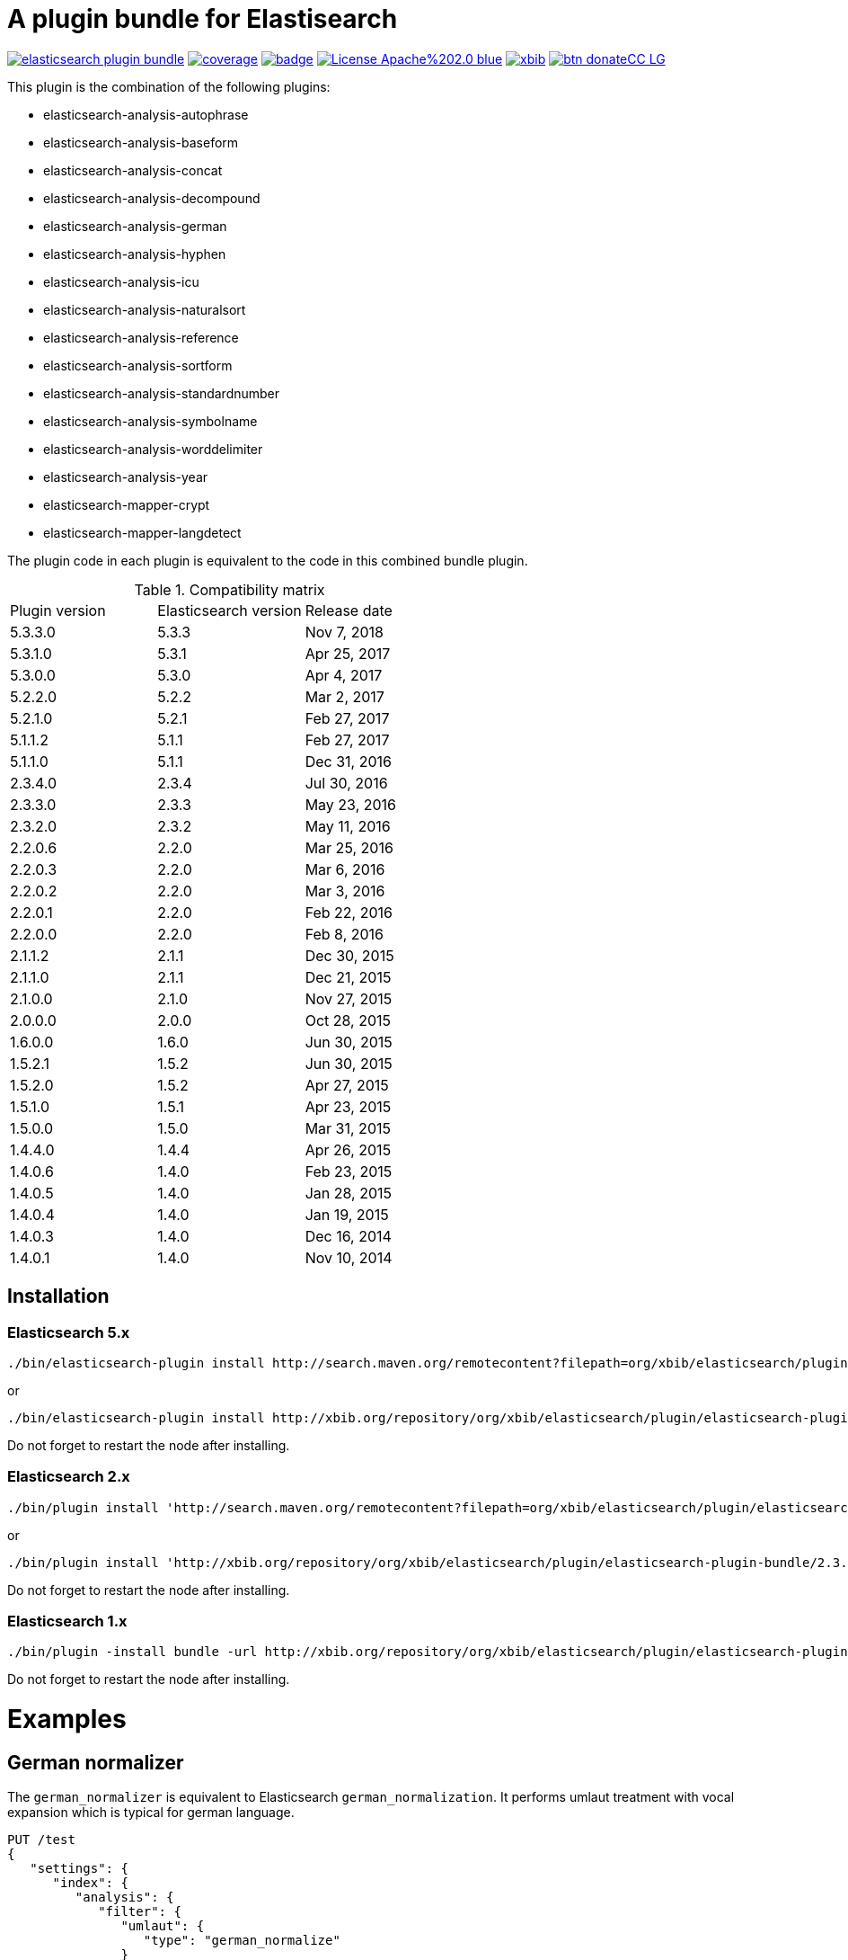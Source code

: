 # A plugin bundle for Elastisearch

image:https://api.travis-ci.org/jprante/elasticsearch-plugin-bundle.svg[title="Build status", link="https://travis-ci.org/jprante/elasticsearch-plugin-bundle/"]
image:https://img.shields.io/sonar/http/nemo.sonarqube.com/org.xbib.elasticsearch.plugin%3Aelasticsearch-plugin-bundle/coverage.svg?style=flat-square[title="Coverage", link="https://sonarqube.com/dashboard/index?id=org.xbib.elasticsearch.plugin%3Aelasticsearch-plugin-bundle"]
image:https://maven-badges.herokuapp.com/maven-central/org.xbib.elasticsearch.plugin/elasticsearch-plugin-bundle/badge.svg[title="Maven Central", link="http://search.maven.org/#search%7Cga%7C1%7Cxbib%20elasticsearch-plugin-bundle"]
image:https://img.shields.io/badge/License-Apache%202.0-blue.svg[title="Apache License 2.0", link="https://opensource.org/licenses/Apache-2.0"]
image:https://img.shields.io/twitter/url/https/twitter.com/xbib.svg?style=social&label=Follow%20%40xbib[title="Twitter", link="https://twitter.com/xbib"]
image:https://www.paypalobjects.com/en_US/i/btn/btn_donateCC_LG.gif[title="PayPal", link="https://www.paypal.com/cgi-bin/webscr?cmd=_s-xclick&hosted_button_id=GVHFQYZ9WZ8HG"]

This plugin is the combination of the following plugins:

- elasticsearch-analysis-autophrase
- elasticsearch-analysis-baseform
- elasticsearch-analysis-concat
- elasticsearch-analysis-decompound
- elasticsearch-analysis-german
- elasticsearch-analysis-hyphen
- elasticsearch-analysis-icu
- elasticsearch-analysis-naturalsort
- elasticsearch-analysis-reference
- elasticsearch-analysis-sortform
- elasticsearch-analysis-standardnumber
- elasticsearch-analysis-symbolname
- elasticsearch-analysis-worddelimiter
- elasticsearch-analysis-year
- elasticsearch-mapper-crypt
- elasticsearch-mapper-langdetect

The plugin code in each plugin is equivalent to the code in this combined bundle plugin.

.Compatibility matrix
[frame="all"]
|===
| Plugin version | Elasticsearch version | Release date
| 5.3.3.0  | 5.3.3     | Nov  7, 2018
| 5.3.1.0  | 5.3.1     | Apr 25, 2017
| 5.3.0.0  | 5.3.0     | Apr  4, 2017
| 5.2.2.0  | 5.2.2     | Mar  2, 2017
| 5.2.1.0  | 5.2.1     | Feb 27, 2017
| 5.1.1.2  | 5.1.1     | Feb 27, 2017
| 5.1.1.0  | 5.1.1     | Dec 31, 2016
| 2.3.4.0  | 2.3.4     | Jul 30, 2016
| 2.3.3.0  | 2.3.3     | May 23, 2016
| 2.3.2.0  | 2.3.2     | May 11, 2016
| 2.2.0.6  | 2.2.0     | Mar 25, 2016
| 2.2.0.3  | 2.2.0     | Mar  6, 2016
| 2.2.0.2  | 2.2.0     | Mar  3, 2016
| 2.2.0.1  | 2.2.0     | Feb 22, 2016
| 2.2.0.0  | 2.2.0     | Feb  8, 2016
| 2.1.1.2  | 2.1.1     | Dec 30, 2015
| 2.1.1.0  | 2.1.1     | Dec 21, 2015
| 2.1.0.0  | 2.1.0     | Nov 27, 2015
| 2.0.0.0  | 2.0.0     | Oct 28, 2015
| 1.6.0.0  | 1.6.0     | Jun 30, 2015
| 1.5.2.1  | 1.5.2     | Jun 30, 2015
| 1.5.2.0  | 1.5.2     | Apr 27, 2015
| 1.5.1.0  | 1.5.1     | Apr 23, 2015
| 1.5.0.0  | 1.5.0     | Mar 31, 2015
| 1.4.4.0  | 1.4.4     | Apr 26, 2015
| 1.4.0.6  | 1.4.0     | Feb 23, 2015
| 1.4.0.5  | 1.4.0     | Jan 28, 2015
| 1.4.0.4  | 1.4.0     | Jan 19, 2015
| 1.4.0.3  | 1.4.0     | Dec 16, 2014
| 1.4.0.1  | 1.4.0     | Nov 10, 2014
|===


## Installation

### Elasticsearch 5.x

[source]
----
./bin/elasticsearch-plugin install http://search.maven.org/remotecontent?filepath=org/xbib/elasticsearch/plugin/elasticsearch-plugin-bundle/5.3.3.0/elasticsearch-plugin-bundle-5.3.3.0-plugin.zip
----

or

[source]
----
./bin/elasticsearch-plugin install http://xbib.org/repository/org/xbib/elasticsearch/plugin/elasticsearch-plugin-bundle/5.3.0.0/elasticsearch-plugin-bundle-5.3.0.0-plugin.zip
----
Do not forget to restart the node after installing.

### Elasticsearch 2.x

[source]
----
./bin/plugin install 'http://search.maven.org/remotecontent?filepath=org/xbib/elasticsearch/plugin/elasticsearch-plugin-bundle/2.3.3.0/elasticsearch-plugin-bundle-2.3.3.0-plugin.zip'
----
or
[source]
----
./bin/plugin install 'http://xbib.org/repository/org/xbib/elasticsearch/plugin/elasticsearch-plugin-bundle/2.3.4.0/elasticsearch-plugin-bundle-2.3.4.0-plugin.zip'
----
Do not forget to restart the node after installing.

### Elasticsearch 1.x

[source]
----
./bin/plugin -install bundle -url http://xbib.org/repository/org/xbib/elasticsearch/plugin/elasticsearch-plugin-bundle/1.6.0.0/elasticsearch-plugin-bundle-1.6.0.0-plugin.zip
----
Do not forget to restart the node after installing.

# Examples

## German normalizer

The `german_normalizer` is equivalent to Elasticsearch `german_normalization`. It performs umlaut treatment
with vocal expansion which is typical for german language.

[source]
----
PUT /test
{
   "settings": {
      "index": {
         "analysis": {
            "filter": {
               "umlaut": {
                  "type": "german_normalize"
               }
            },
            "analyzer": {
               "umlaut": {
                  "type": "custom",
                  "tokenizer": "standard",
                  "filter": [
                     "umlaut",
                     "lowercase"
                  ]
               }
            }
         }
      }
   },
   "mappings": {
      "docs": {
         "properties": {
            "text": {
               "type": "text",
               "analyzer": "umlaut"
            }
         }
      }
   }
}

GET /test/docs/_mapping

PUT /test/docs/1
{
    "text" : "Jörg Prante"
}

POST /test/docs/_search?explain
{
    "query": {
        "match": {
           "text": "Jörg"
        }
    }
}

POST /test/docs/_search?explain
{
    "query": {
        "match": {
           "text": "joerg"
        }
    }
}

POST /test/docs/_search?explain
{
    "query": {
        "match": {
           "text": "jorg"
        }
    }
}
----

## International components for Unicode

The plugin contains an extended version of the Lucene ICU functionality with a dependancy on ICU 58.2

Available are `icu_collation`, `icu_folding`, `icu_tokenizer`, `icu_numberformat`, `icu_transform`

### icu_collation

The `icu_collation` analyzer can apply rbbi ICU rule files on a field.

[source]
----
PUT /test
{
   "settings": {
      "index": {
         "analysis": {
            "analyzer": {
               "icu_german_collate": {
                  "type": "icu_collation",
                  "language": "de",
                  "country": "DE",
                  "strength": "primary",
                  "rules": "& ae , ä & AE , Ä& oe , ö & OE , Ö& ue , ü & UE , ü"
               },
               "icu_german_collate_without_punct": {
                  "type": "icu_collation",
                  "language": "de",
                  "country": "DE",
                  "strength": "quaternary",
                  "alternate": "shifted",
                  "rules": "& ae , ä & AE , Ä& oe , ö & OE , Ö& ue , ü & UE , ü"
               }
            }
         }
      }
   },
   "mappings": {
      "docs": {
         "properties": {
            "text": {
               "type": "text",
               "fielddata" : true,
               "analyzer": "icu_german_collate"
            },
            "catalog_text" : {
               "type": "text",
               "fielddata" : true,
               "analyzer": "icu_german_collate_without_punct"
            }
         }
      }
   }
}

GET /test/docs/_mapping

PUT /test/docs/1
{
    "text" : "Göbel",
    "catalog_text" : "Göbel"
}

PUT /test/docs/2
{
    "text" : "Goethe",
    "catalog_text" : "G-oethe"
}

PUT /test/docs/3
{
    "text" : "Goldmann",
    "catalog_text" : "Gold*mann"
}

PUT /test/docs/4
{
    "text" : "Göthe",
    "catalog_text" : "Göthe"
}

PUT /test/docs/5
{
    "text" : "Götz",
    "catalog_text" : "Götz"
}


POST /test/docs/_search
{
    "query": {
        "match_all": {
        }
    },
    "sort" : {
        "text" : { "order" : "asc" }
    }
}

POST /test/docs/_search
{
    "query": {
        "match_all": {
        }
    },
    "sort" : {
        "catalog_text" : { "order" : "asc" }
    }
}
----

### icu_folding

The `icu_folding` character filter folds characters in strings according to Unicode folding rules.
UTR#30 is retracted, but still used here.

[source]
----

PUT /test
{
   "settings": {
          "index":{
        "analysis":{
            "char_filter" : {
                "my_icu_folder" : {
                   "type" : "icu_folding"
                }
            },
            "tokenizer" : {
                "my_icu_tokenizer" : {
                    "type" : "icu_tokenizer"
                }
            },
            "filter" : {
                "my_icu_folder_filter" : {
                    "type" : "icu_folding"
                },
                "my_icu_folder_filter_with_exceptions" : {
                    "type" : "icu_folding",
                    "name" : "utr30",
                    "unicodeSetFilter" : "[^åäöÅÄÖ]"
                }
            },
            "analyzer" : {
                "my_icu_analyzer" : {
                    "type" : "custom",
                    "tokenizer" : "my_icu_tokenizer",
                    "filter" : [ "my_icu_folder_filter" ]
                },
                "my_icu_analyzer_with_exceptions" : {
                    "type" : "custom",
                    "tokenizer" : "my_icu_tokenizer",
                    "filter" : [ "my_icu_folder_filter_with_exceptions" ]
                }
            }
        }
    }
   },
   "mappings": {
      "docs": {
         "properties": {
            "text": {
               "type": "text",
               "fielddata" : true,
               "analyzer": "my_icu_analyzer"
            },
            "text2" : {
               "type": "text",
               "fielddata" : true,
               "analyzer": "my_icu_analyzer_with_exceptions"
            }
         }
      }
   }
}

GET /test/docs/_mapping

PUT /test/docs/1
{
    "text" : "Jörg Prante",
    "text2" : "Jörg Prante"
}

POST /test/docs/_search
{
    "query": {
        "match": {
            "text" : "jörg"
        }
    }
}

POST /test/docs/_search
{
    "query": {
        "match": {
            "text" : "jorg"
        }
    }
}

POST /test/docs/_search
{
    "query": {
        "match": {
            "text2" : "jörg"
        }
    }
}

// no hit

POST /test/docs/_search
{
    "query": {
        "match": {
            "text2" : "jorg"
        }
    }
}
----

### icu_tokenizer

The `icu_tokenizer` can use rules from file. Here, we set up rules to prevent tokenization of words with hyphen.

[source]
----
PUT /test
{
   "settings": {
      "index": {
         "analysis": {
            "tokenizer": {
               "my_hyphen_icu_tokenizer": {
                  "type": "icu_tokenizer",
                  "rulefiles": "Latn:icu/Latin-dont-break-on-hyphens.rbbi"
               }
            },
            "analyzer" : {
               "my_icu_analyzer" : {
                   "type" : "custom",
                   "tokenizer" : "my_hyphen_icu_tokenizer"
               }
            }
         }
      }
   },
   "mappings": {
      "docs": {
         "properties": {
            "text": {
               "type": "text",
               "analyzer": "my_icu_analyzer"
            }
         }
      }
   }
}

GET /test/docs/_mapping

PUT /test/docs/1
{
    "text" : "we do-not-break on hyphens"
}

POST /test/docs/_search?explain
{
    "query": {
        "term": {
            "text" : "do-not-break"
        }
    }
}
----

### icu_numberformat

With the `icu_numberformat` filter, you can index numbers as they are spelled out in a language.

[source]
----
PUT /test
{
   "settings": {
       "index":{
        "analysis":{
            "filter" : {
                "spellout_de" : {
                  "type" : "icu_numberformat",
                  "locale" : "de",
                  "format" : "spellout"
                }
            },
            "analyzer" : {
               "my_icu_analyzer" : {
                   "type" : "custom",
                   "tokenizer" : "standard",
                   "filter" : [ "spellout_de" ]
               }
            }
         }
      }
   },
   "mappings": {
      "docs": {
         "properties": {
            "text": {
               "type": "text",
               "analyzer": "my_icu_analyzer"
            }
         }
      }
   }
}

GET /test/docs/_mapping

PUT /test/docs/1
{
    "text" : "Das sind 1000 Bücher"
}

POST /test/docs/_search?explain
{
    "query": {
        "match": {
            "text" : "eintausend"
        }
    }
}
----


## Baseform

Try it out
----
GET _analyze
{
  "tokenizer": "standard",
  "filter": [
    {
      "type": "baseform",
      "language": "de"
    }
  ],
  "text": "Ich gehe dahin"
}
----

    {
     "index":{
        "analysis":{
            "filter":{
                "baseform":{
                    "type" : "baseform",
                    "language" : "de"
                }
            },
            "tokenizer" : {
                "baseform" : {
                   "type" : "standard",
                   "filter" : [ "baseform", "unique" ]
                }
            }
        }
     }
    }




## WordDelimiterFilter2

Try it out
----
GET _analyze
{
  "tokenizer": "standard",
  "filter": [
    {
      "type": "worddelimiter2"
    }
  ],
  "text": "PowerShot Wi-Fi SD500"
}
----

    {
        "index":{
            "analysis":{
                "filter" : {
                    "wd" : {
                       "type" : "worddelimiter2",
                       "generate_word_parts" : true,
                       "generate_number_parts" : true,
                       "catenate_all" : true,
                       "split_on_case_change" : true,
                       "split_on_numerics" : true,
                       "stem_english_possessive" : true
                    }
                }
            }
        }
    }

# Example

Try it out
----
GET _analyze
{
  "tokenizer": "standard",
  "filter": [
    {
      "type": "decompound"
    }
  ],
  "text": "PowerShot Donaudampfschiff"
}
----

In the mapping, us a token filter of type "decompound"::

  {
     "index":{
        "analysis":{
            "filter":{
                "decomp":{
                    "type" : "decompound"
                }
            },
            "tokenizer" : {
                "decomp" : {
                   "type" : "standard",
                   "filter" : [ "decomp" ]
                }
            }
        }
     }
  }

"Die Jahresfeier der Rechtsanwaltskanzleien auf dem Donaudampfschiff hat viel Ökosteuer gekostet" will be tokenized into 
"Die", "Die", "Jahresfeier", "Jahr", "feier", "der", "der", "Rechtsanwaltskanzleien", "Recht", "anwalt", "kanzlei", "auf", "auf", "dem",  "dem", "Donaudampfschiff", "Donau", "dampf", "schiff", "hat", "hat", "viel", "viel", "Ökosteuer", "Ökosteuer", "gekostet", "gekosten"

It is recommended to add the `Unique token filter <http://www.elasticsearch.org/guide/reference/index-modules/analysis/unique-tokenfilter.html>`_ to skip tokens that occur more than once.

Also the Lucene german normalization token filter is provided::

      {
        "index":{
            "analysis":{
                "filter":{
                    "umlaut":{
                        "type":"german_normalize"
                    }
                },
                "tokenizer" : {
                    "umlaut" : {
                       "type":"standard",
                       "filter" : "umlaut"
                    }            
                }
            }
        }
      }

The input "Ein schöner Tag in Köln im Café an der Straßenecke" will be tokenized into 
"Ein", "schoner", "Tag", "in", "Koln", "im", "Café", "an", "der", "Strassenecke".

# Threshold

The decomposing algorithm knows about a threshold when to assume words as decomposed successfully or not.
If the threshold is too low, words could silently disappear from being indexed. In this case, you have to adapt the
threshold so words do no longer disappear.

The default threshold value is 0.51. You can modify it in the settings::

      {
         "index" : {
            "analysis" : {
                "filter" : {
                    "decomp" : {
                        "type" : "decompound",
                        "threshold" : 0.51
                    }
                },
                "tokenizer" : {
                    "decomp" : {
                       "type" : "standard",
                       "filter" : [ "decomp" ]
                    }
                }
            }
         }
      }
      
# Subwords
      
Sometimes only the decomposed subwords should be indexed. For this, you can use the parameter `"subwords_only": true`

      {
         "index" : {
            "analysis" : {
                "filter" : {
                    "decomp" : {
                        "type" : "decompound",
                        "subwords_only" : true
                    }
                },
                "tokenizer" : {
                    "decomp" : {
                       "type" : "standard",
                       "filter" : [ "decomp" ]
                    }
                }
            }
         }
      }


## Langdetect

    curl -XDELETE 'localhost:9200/test'

    curl -XPUT 'localhost:9200/test'

    curl -XPOST 'localhost:9200/test/article/_mapping' -d '
    {
      "article" : {
        "properties" : {
           "content" : { "type" : "langdetect" }
        }
      }
    }
    '

    curl -XPUT 'localhost:9200/test/article/1' -d '
    {
      "title" : "Some title",
      "content" : "Oh, say can you see by the dawn`s early light, What so proudly we hailed at the twilight`s last gleaming?"
    }
    '

    curl -XPUT 'localhost:9200/test/article/2' -d '
    {
      "title" : "Ein Titel",
      "content" : "Einigkeit und Recht und Freiheit für das deutsche Vaterland!"
    }
    '

    curl -XPUT 'localhost:9200/test/article/3' -d '
    {
      "title" : "Un titre",
      "content" : "Allons enfants de la Patrie, Le jour de gloire est arrivé!"
    }
    '

    curl -XGET 'localhost:9200/test/_refresh'

    curl -XPOST 'localhost:9200/test/_search' -d '
    {
       "query" : {
           "term" : {
                "content" : "en"
           }
       }
    }
    '
    curl -XPOST 'localhost:9200/test/_search' -d '
    {
       "query" : {
           "term" : {
                "content" : "de"
           }
       }
    }
    '

    curl -XPOST 'localhost:9200/test/_search' -d '
    {
       "query" : {
           "term" : {
                "content" : "fr"
           }
       }
    }
    '

## Standardnumber

Try it out
----
GET _analyze
{
  "tokenizer": "standard",
  "filter": [
    {
      "type": "standardnumber"
    }
  ],
  "text": "Die ISBN von Elasticsearch in Action lautet 9781617291623"
}
----

    {
       "index" : {
          "analysis" : {
              "filter" : {
                  "standardnumber" : {
                      "type" : "standardnumber"
                  }
              },
              "analyzer" : {
                  "standardnumber" : {
                      "tokenizer" : "whitespace",
                      "filter" : [ "standardnumber", "unique" ]
                  }
              }
          }
       }
    }


- WordDelimiterFilter2: taken from Lucene

- baseform: index also base forms of words (german, english)

- decompound: decompose words if possible (german)

- langdetect: find language code of detected languages

- standardnumber: standard number entity recognition

- hyphen: token filter for shingling and combining hyphenated words (german: Bindestrichwörter), the opposite of the decompound token filter

- sortform: process string forms for bibliographical sorting, taking non-sort areas into account

- year: token filter for 4-digit sequences

- reference:


## Crypt mapper

    {
        "someType" : {
            "_source" : {
                "enabled": false
            },
            "properties" : {
                "someField":{ "type" : "crypt", "algo": "SHA-512" }
            }
        }
    }

## Issues

All feedback is welcome! If you find issues, please post them at [Github](https://github.com/jprante/elasticsearch-plugin-bundle/issues)

# References

The decompunder is a derived work of ASV toolbox http://asv.informatik.uni-leipzig.de/asv/methoden

Copyright (C) 2005 Abteilung Automatische Sprachverarbeitung, Institut für Informatik, Universität Leipzig

The Compact Patricia Trie data structure can be found in

*Morrison, D.: Patricia - practical algorithm to retrieve information coded in alphanumeric. Journal of ACM, 1968, 15(4):514–534*

The compound splitter used for generating features for document classification is described in

*Witschel, F., Biemann, C.: Rigorous dimensionality reduction through linguistically motivated feature selection for text categorization. Proceedings of NODALIDA 2005, Joensuu, Finland*

The base form reduction step (for Norwegian) is described in

*Eiken, U.C., Liseth, A.T., Richter, M., Witschel, F. and Biemann, C.: Ord i Dag: Mining Norwegian Daily Newswire. Proceedings of FinTAL, Turku, 2006, Finland*



# License

elasticsearch-plugin-bundle - a compilation of useful plugins for Elasticsearch

Copyright (C) 2014 Jörg Prante

This program is free software: you can redistribute it and/or modify
it under the terms of the GNU Affero General Public License as published by
the Free Software Foundation, either version 3 of the License, or
(at your option) any later version.

This program is distributed in the hope that it will be useful,
but WITHOUT ANY WARRANTY; without even the implied warranty of
MERCHANTABILITY or FITNESS FOR A PARTICULAR PURPOSE.  See the
GNU Affero General Public License for more details.

You should have received a copy of the GNU Affero General Public License
along with this program.  If not, see <http://www.gnu.org/licenses/>.
